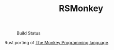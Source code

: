 #+TITLE: RSMonkey

#+CAPTION: Build Status
[[https://github.com/rarewin/rsmonkey/workflows/Test/badge.svg]]

Rust porting of [[https://interpreterbook.com/#the-monkey-programming-language][The Monkey Programming language]].

